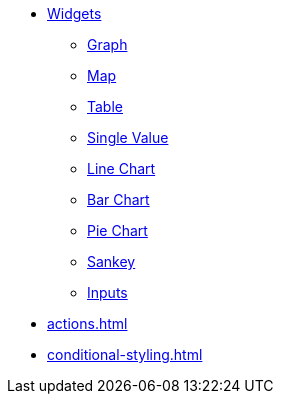 * xref:index.adoc[Widgets]
** xref:graph-widget.adoc[Graph]
** xref:map-widget.adoc[Map]
** xref:table-widget.adoc[Table]
** xref:single-value.adoc[Single Value]
** xref:line-chart.adoc[Line Chart]
** xref:bar-chart.adoc[Bar Chart]
** xref:pie-chart.adoc[Pie Chart]
** xref:sankey.adoc[Sankey]
** xref:inputs.adoc[Inputs]
* xref:actions.adoc[]
* xref:conditional-styling.adoc[]